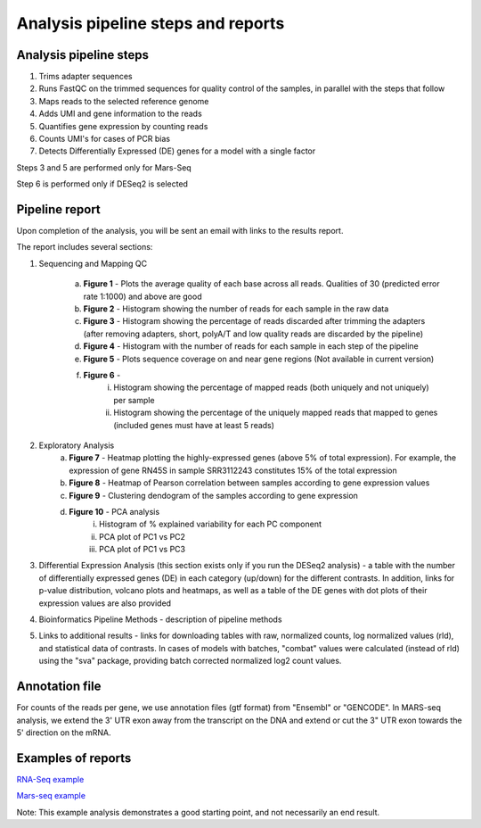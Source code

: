 Analysis pipeline steps and reports
###################################

Analysis pipeline steps
-----------------------

1. Trims adapter sequences

2. Runs FastQC on the trimmed sequences for quality control of the samples, in parallel with the steps that follow

3. Maps reads to the selected reference genome

4. Adds UMI and gene information to the reads

5. Quantifies gene expression by counting reads

6. Counts UMI's for cases of PCR bias

7. Detects Differentially Expressed (DE) genes for a model with a single factor

Steps 3 and 5 are performed only for Mars-Seq

Step 6 is performed only if DESeq2 is selected

.. image:: ../figures/pipeline.png


Pipeline report
---------------

Upon completion of the analysis, you will be sent an email with links to the results report.

The report includes several sections:

1. Sequencing and Mapping QC

    a. **Figure 1** - Plots the average quality of each base across all reads. Qualities of 30 (predicted error rate 1:1000) and above are good

    b. **Figure 2** - Histogram showing the number of reads for each sample in the raw data
    c. **Figure 3** - Histogram showing the percentage of reads discarded after trimming the adapters (after removing adapters, short, polyA/T and low quality reads are discarded by the pipeline)
    d. **Figure 4** - Histogram with the number of reads for each sample in each step of the pipeline
    e. **Figure 5** - Plots sequence coverage on and near gene regions (Not available in current version)
    f. **Figure 6** -
        i.  Histogram showing the percentage of mapped reads (both uniquely and not uniquely) per sample
        ii. Histogram showing the percentage of the uniquely mapped reads that mapped to genes (included genes must have at least 5 reads)
2. Exploratory Analysis
    a. **Figure 7** - Heatmap plotting the highly-expressed genes (above 5% of total expression). For example, the expression of gene RN45S in sample SRR3112243 constitutes 15% of the total expression
    b. **Figure 8** - Heatmap of Pearson correlation between samples according to gene expression values
    c. **Figure 9** - Clustering dendogram of the samples according to gene expression
    d. **Figure 10** - PCA analysis
        i. Histogram of % explained variability for each PC component
        ii. PCA plot of PC1 vs PC2
	iii. PCA plot of PC1 vs PC3

3. Differential Expression Analysis (this section exists only if you run the DESeq2 analysis) - a table with the number of differentially expressed genes (DE) in each category (up/down) for the different contrasts.  In addition, links for p-value distribution, volcano plots and heatmaps, as well as a table of the DE genes with dot plots of their expression values are also provided

4. Bioinformatics Pipeline Methods - description of pipeline methods

5. Links to additional results - links for downloading tables with raw, normalized counts, log normalized values (rld), and statistical data of contrasts. In cases of models with batches, "combat" values were calculated (instead of rld) using the "sva" package, providing batch corrected normalized log2 count values.


Annotation file
---------------

For counts of the reads per gene, we use annotation files (gtf format) from "Ensembl" or "GENCODE". In MARS-seq analysis, we extend the 3' UTR exon away from the transcript on the DNA and extend or cut the 3" UTR exon towards the 5' direction on the mRNA.

Examples of reports
-------------------

`RNA-Seq example <https://utap-demo.weizmann.ac.il/reports/20230613_081343_test/test_20230613_081343/report.html>`_

`Mars-seq example <https://utap-demo.weizmann.ac.il/reports/20230520_231819_test/test_umi_counts_20230520_231819/report.html>`_

Note: This example analysis demonstrates a good starting point, and not necessarily an end result.

